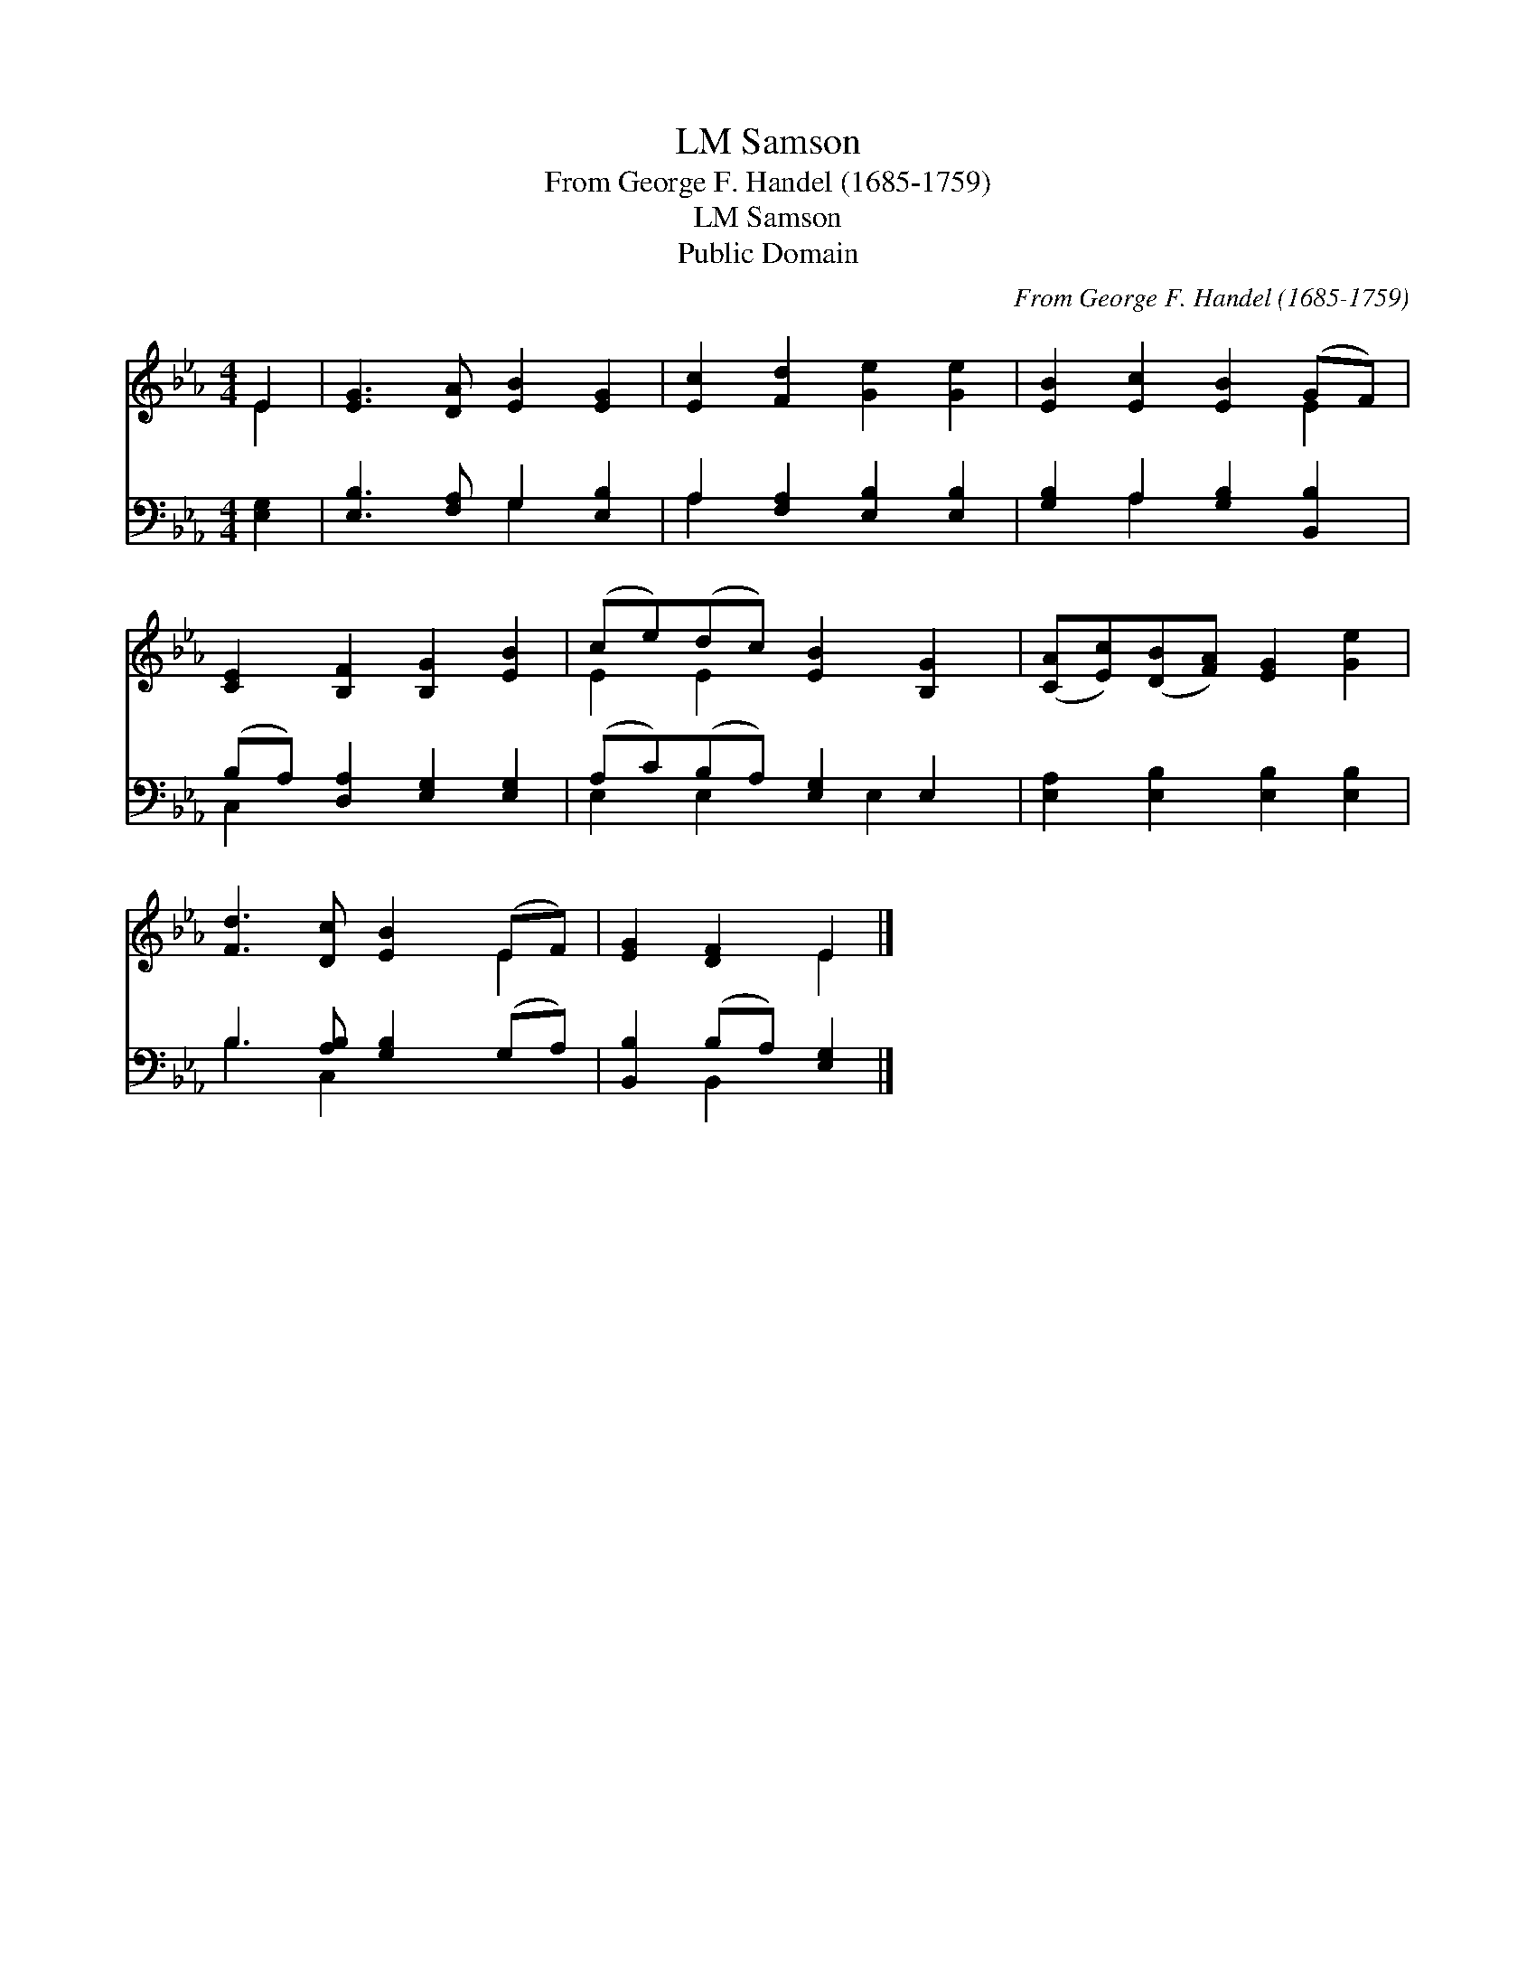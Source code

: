 X:1
T:Samson, LM
T:From George F. Handel (1685-1759)
T:Samson, LM
T:Public Domain
C:From George F. Handel (1685-1759)
Z:Public Domain
%%score ( 1 2 ) ( 3 4 )
L:1/8
M:4/4
K:Eb
V:1 treble 
V:2 treble 
V:3 bass 
V:4 bass 
V:1
 E2 | [EG]3 [DA] [EB]2 [EG]2 | [Ec]2 [Fd]2 [Ge]2 [Ge]2 | [EB]2 [Ec]2 [EB]2 (GF) | %4
 [CE]2 [B,F]2 [B,G]2 [EB]2 | (ce)(dc) [EB]2 [B,G]2 | ([CA][Ec])([DB][FA]) [EG]2 [Ge]2 | %7
 [Fd]3 [Dc] [EB]2 (EF) | [EG]2 [DF]2 E2 |] %9
V:2
 E2 | x8 | x8 | x6 E2 | x8 | E2 E2 x4 | x8 | x6 E2 | x4 E2 |] %9
V:3
 [E,G,]2 | [E,B,]3 [F,A,] G,2 [E,B,]2 | A,2 [F,A,]2 [E,B,]2 [E,B,]2 | %3
 [G,B,]2 A,2 [G,B,]2 [B,,B,]2 | (B,A,) [D,A,]2 [E,G,]2 [E,G,]2 | (A,C)(B,A,) [E,G,]2 E,2 | %6
 [E,A,]2 [E,B,]2 [E,B,]2 [E,B,]2 | B,3 [A,B,] [G,B,]2 (G,A,) | [B,,B,]2 (B,A,) [E,G,]2 |] %9
V:4
 x2 | x4 G,2 x2 | A,2 x6 | x2 A,2 x4 | C,2 x6 | E,2 E,2 x E,2 x | x8 | B,3 C,2 x3 | x2 B,,2 x2 |] %9

